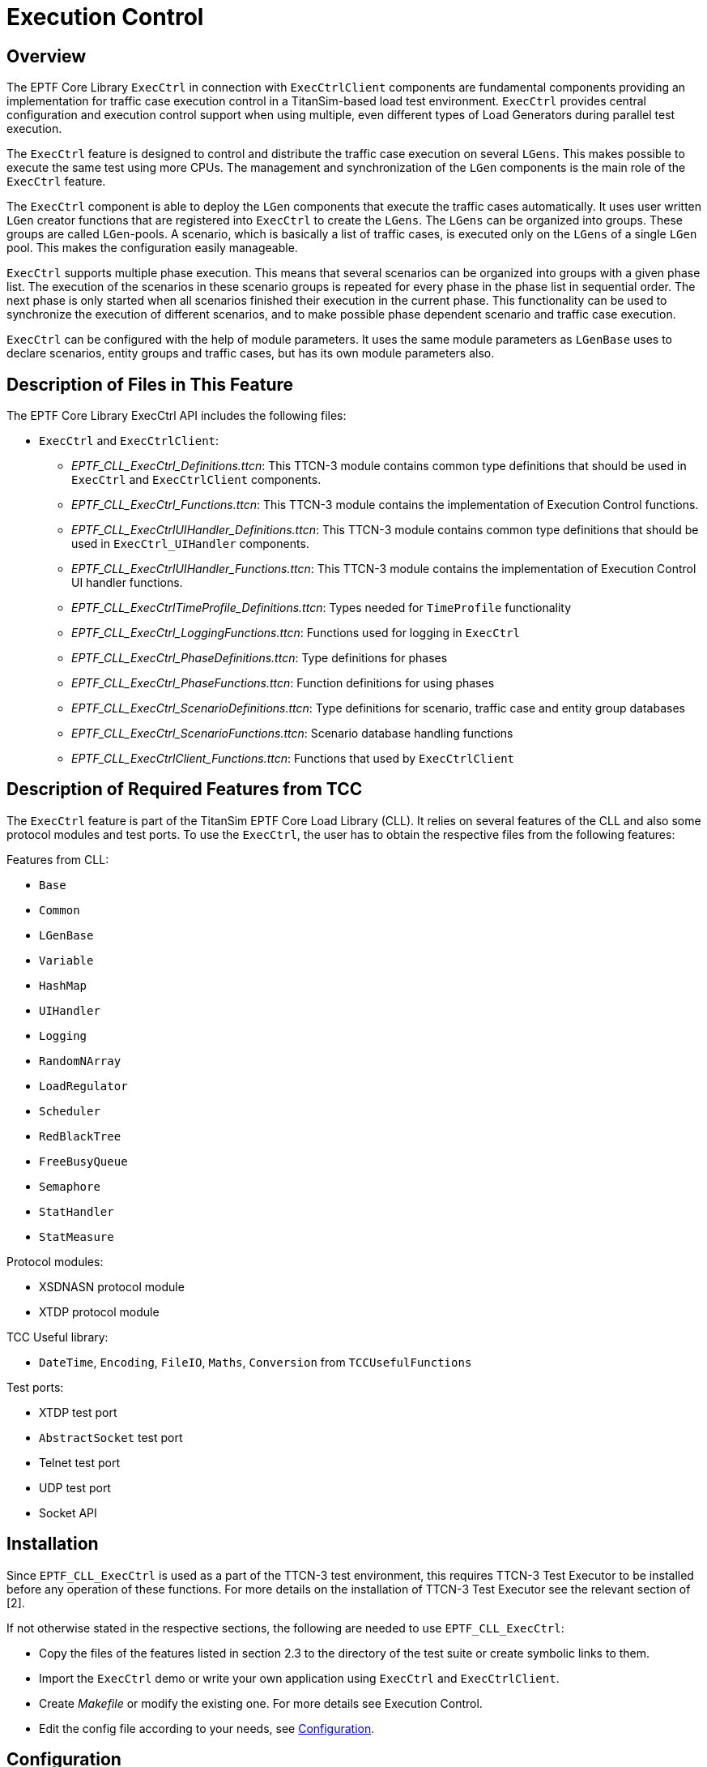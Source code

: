 = Execution Control

== Overview

The EPTF Core Library `ExecCtrl` in connection with `ExecCtrlClient` components are fundamental components providing an implementation for traffic case execution control in a TitanSim-based load test environment. `ExecCtrl` provides central configuration and execution control support when using multiple, even different types of Load Generators during parallel test execution.

The `ExecCtrl` feature is designed to control and distribute the traffic case execution on several `LGens`. This makes possible to execute the same test using more CPUs. The management and synchronization of the `LGen` components is the main role of the `ExecCtrl` feature.

The `ExecCtrl` component is able to deploy the `LGen` components that execute the traffic cases automatically. It uses user written `LGen` creator functions that are registered into `ExecCtrl` to create the `LGens`. The `LGens` can be organized into groups. These groups are called `LGen`-pools. A scenario, which is basically a list of traffic cases, is executed only on the `LGens` of a single `LGen` pool. This makes the configuration easily manageable.

`ExecCtrl` supports multiple phase execution. This means that several scenarios can be organized into groups with a given phase list. The execution of the scenarios in these scenario groups is repeated for every phase in the phase list in sequential order. The next phase is only started when all scenarios finished their execution in the current phase. This functionality can be used to synchronize the execution of different scenarios, and to make possible phase dependent scenario and traffic case execution.

`ExecCtrl` can be configured with the help of module parameters. It uses the same module parameters as `LGenBase` uses to declare scenarios, entity groups and traffic cases, but has its own module parameters also.

== Description of Files in This Feature

The EPTF Core Library ExecCtrl API includes the following files:

* `ExecCtrl` and `ExecCtrlClient`:
** _EPTF_CLL_ExecCtrl_Definitions.ttcn_: This TTCN-3 module contains common type definitions that should be used in `ExecCtrl` and `ExecCtrlClient` components.
** _EPTF_CLL_ExecCtrl_Functions.ttcn_: This TTCN-3 module contains the implementation of Execution Control functions.
** _EPTF_CLL_ExecCtrlUIHandler_Definitions.ttcn_: This TTCN-3 module contains common type definitions that should be used in `ExecCtrl_UIHandler` components.
** _EPTF_CLL_ExecCtrlUIHandler_Functions.ttcn_: This TTCN-3 module contains the implementation of Execution Control UI handler functions.
** _EPTF_CLL_ExecCtrlTimeProfile_Definitions.ttcn_: Types needed for `TimeProfile` functionality
** _EPTF_CLL_ExecCtrl_LoggingFunctions.ttcn_: Functions used for logging in `ExecCtrl`
** _EPTF_CLL_ExecCtrl_PhaseDefinitions.ttcn_: Type definitions for phases
** _EPTF_CLL_ExecCtrl_PhaseFunctions.ttcn_: Function definitions for using phases
** _EPTF_CLL_ExecCtrl_ScenarioDefinitions.ttcn_: Type definitions for scenario, traffic case and entity group databases
** _EPTF_CLL_ExecCtrl_ScenarioFunctions.ttcn_: Scenario database handling functions
** _EPTF_CLL_ExecCtrlClient_Functions.ttcn_: Functions that used by `ExecCtrlClient`

== Description of Required Features from TCC

The `ExecCtrl` feature is part of the TitanSim EPTF Core Load Library (CLL). It relies on several features of the CLL and also some protocol modules and test ports. To use the `ExecCtrl`, the user has to obtain the respective files from the following features:

Features from CLL:

* `Base`
* `Common`
* `LGenBase`
* `Variable`
* `HashMap`
* `UIHandler`
* `Logging`
* `RandomNArray`
* `LoadRegulator`
* `Scheduler`
* `RedBlackTree`
* `FreeBusyQueue`
* `Semaphore`
* `StatHandler`
* `StatMeasure`

Protocol modules:

* XSDNASN protocol module
* XTDP protocol module

TCC Useful library:

* `DateTime`, `Encoding`, `FileIO`, `Maths`, `Conversion` from `TCCUsefulFunctions`

Test ports:

* XTDP test port
* `AbstractSocket` test port
* Telnet test port
* UDP test port
* Socket API

== Installation

Since `EPTF_CLL_ExecCtrl` is used as a part of the TTCN-3 test environment, this requires TTCN-3 Test Executor to be installed before any operation of these functions. For more details on the installation of TTCN-3 Test Executor see the relevant section of ‎[2].

If not otherwise stated in the respective sections, the following are needed to use `EPTF_CLL_ExecCtrl`:

* Copy the files of the features listed in section ‎2.3 to the directory of the test suite or create symbolic links to them.
* Import the `ExecCtrl` demo or write your own application using `ExecCtrl` and `ExecCtrlClient`.
* Create _Makefile_ or modify the existing one. For more details see Execution Control.
* Edit the config file according to your needs, see <<configuration, Configuration>>.

[[configuration]]
== Configuration

The executable test program behavior is determined via the run-time configuration file. This is a simple text file, which contains various sections. The usual suffix of configuration files is _.cfg_. For further information on the configuration file see ‎[2].

The `ExecCtrl` and `ExecCtrlClient` feature in general relies on TTCN-3 module parameters defined for entity groups, traffic scenarios, traffic case types in `LGenBase` ‎in the <<9-warning_messages.adoc, Warning Messages>> section. `ExecCtrl` centralizes and pre-processes the handling of such traffic descriptor parameters and makes the configuration and control easier in complex load generator scenarios. Actual values of these parameters – when no default value or a different from the default actual value is to be used – shall be given in the `[MODULE_PARAMETERS]` section of the configuration file.

Configuration of `ExecCtrl` is possible with the help of the `loadConfig` API function as well. Parameters loaded by this function are appended to existing data. Confiuration data can be loaded by the `loadConfig` function before `ExecCtrl` was started. Since the start function is called automatically in the `ExecCtrl` init function if not disabled, calling of start function should be disabled in the init function to be able to load configuration after the init function is called.

Configuration data from `ExecCtrl` clients can be loaded before the client reports `readyToStart` to `ExecCtrl`. To be able to load configuration from the `ExecCtrlClients`, reporting ready to start in the init function has to be disabled. Additionally, the `ExecCtrl` client has to be created `manually', because `LGens` belonging to `LGen` pools are created after the configuration data was loaded into `ExecCtrl`.

Configuration data is loaded from the module parameters automatically. This can be disabled in the `ExecCtrl` init function.

The module parameters used by the `ExecCtrl` feature are described in the following sections.

=== Control Parameters

These parameters control the behavior of the `ExecCtrl`.

`tsp_ExecCtrl_ignoreOutOfResource`

This boolean type module parameter is defined in module `EPTF_CLL_ExecCtrl_Definitions`. It is used to define the behavior of entity group creation method. When the number of entities to be created in a group exceeds the maximum number of possible entities declared by the Load Generator, and this flag is set to false, the test system stops with configuration error. Default value is: `_true_`.

`tsp_ExecCtrl_manualControl`

This boolean type module parameter is defined in module `EPTF_CLL_ExecCtrl_Definitions`. It is used to define the behavior of the `ExecCtrl` state machine. When this flag is set to true, the configured scenarios will be started only upon user interaction, via Runtime GUI or CLI. Default value is: `_false_`.

`tsp_EPTF_ExecCtrl_StartStopScenarioDisable`

This parameter can be used to specify which Scenario Start/Stop checkboxes should be enabled/disabled at startup. If not specified the Scenario Start/Stop checkboxes are enabled by default, which means they can be started/stopped using the GUI during runtime.

`tsp_ExecCtrl_LGenBaseStatsUI_columnDescriptorList`

This module parameter can be used to enable/disable elements on the `ExecCtrl`/`Clients` tab. See `LGenBase` documentation for details. Default setting is to display all available information with read-only format.

`tsp_ExecCtrl_LGenBaseStatsUI_scColumnDescriptorList`

This module parameter can be used to enable/disable elements on the `ExecCtrl`/`Clients` tab. See `LGenBase` documentation for details. Default setting is to display all available information with read-only format.

`tsp_EPTF_ExecCtrl_finalTestReportFile`

This module parameter specifies the name of the file where the final test report is written. It can also be used to disable final test report generation by setting it to empty string. If enabled (file name specified), the final test report generator functions that were registered in `ExecCtrl` and the `ExecCtrlClients` are called, and the report is written (or appended) to the specified file. The file name can also be a format string where the time-stamp can be defined. For allowed formats see the `f_getTimeFormatted` function description in `TCCDateTime_Functions`. The default value of this module parameter uses this kind of format. Default value: `EPTF_ExecCtrl_FinalTestReport_%Y-%m-%d_%H.%M.%S.txt`.

=== Scenarios and Entity Groups

Some of these parameters are defined in `LGenBase`, but also used by `ExecCtrl`.

`tsp_LGenBase_EntityGrpDeclarators`

This module parameter is defined in `LGenBase`. It is used to declare a list of entity groups. The referred entity types should be already declared by application libraries or from user code using `f_EPTF_LGenBase_declareEntityType()` in the `ExecCtrl` client.

`tsp_LGenBase_TcMgmt_tcTypeDeclarators2`

This module parameter is defined in `LGenBase`. It is used to define a list of traffic case types. The traffic case names should be unique. The referred FSM names should be already declared by application libraries or from user code using, for example, `f_EPTF_LGenBase_declareFSMTable ()` in the `ExecCtrl` client.

Makes the `tsp_LGenBase_tcTypeDeclarators` obsolete.

`tsp_LGenBase_TcMgmt_ScenarioDeclarators3`

This module parameter is defined in `LGenBase`. It is used to declare a list of traffic scenarios of type `EPTF_LGenBase_ScenarioTypeDeclaratorList`. The referred traffic case type names should be consistent with traffic case declarations. Empty scenarios (scenario with zero or of traffic cases) are not allowed. This module parameter makes the following scenario declarators obsolete:

* `tsp_LGenBase_TcMgmt_ScenarioDeclarators`
* `tsp_LGenBase_TcMgmt_ScenarioDeclarators2`
* `tsp_LGenBase_TcMgmt_WeightedScenarioDeclarators`

`tsp_EPTF_ExecCtrl_Scenario2EntityGroupList`

This module parameter is used to define a list of entity group – traffic scenario associations. The referred entity group and scenario names should be declared also in `tsp_LGenBase_EntityGrpDeclarators` and `tsp_LGenBase_TcMgmt_ScenarioDeclarators3` (or in other scenario declarators). A scenario instance name can also be associated to the scenario deployed on the given entity group. In addition to the given instance name, the following instance name is automatically associated to the scenario instance: `<EntityGroupName>+ "." + <ScenarioName>`.

NOTE: The entity type of the entity group, and the entity type of the traffic cases in the scenario has to be the same. This is checked at startup, and an error is generated if the entity types do not match.

This module parameter makes the following declarator obsolete:

* `tsp_LGenBase_Scenarios2Grps`

It is allowed to associate more than one scenario to a single entity group. This means that these scenarios can be executed in parallel on the same entity group.

Also it is allowed to assign the same scenario to different entity groups. This means that the same scenario can be executed on different entity groups assuming they support the entity type of the traffic cases in the scenario.

`tsp_EPTF_ExecCtrl_EntityGroupDistributionDeclarators`

Using this module parameter custom entity group distribution can be specified. The name of the entity group identifies the entity group for which the distribution is given. The distribution is a list of `LGen` names and weight pairs. The `LGen` name should match with the name of an `LGen` returned by the `f_EPTF_Base_selfName` function. Two distribution for the same entity group is not allowed.

=== Phases

`tsp_EPTF_ExecCtrl_PhaseList_Declarators`

This module parameter is used to define phase lists. Default value: empty list, that is, no phase lists are declared.

`tsp_EPTF_ExecCtrl_ScenarioGroup_Declarators`

This module parameter can be used to define scenario groups. Scenario groups are used for synchronized phase handling. Each scenario in a scenario group should support the same phase lists. The scenario names in this modulepar should be one of the scenario instance names defined in the modulepar `tsp_EPTF_ExecCtrl_Scenario2EntityGroupList`. Default value: empty list.

=== Regulator Parameters

`tsp_EPTF_ExecCtrl_RegulatorNames`

This module parameter specifies the names of the regulators that can be used to regulate scenario parameters such us Scenario CPS or Traffic case CPS. The regulators should have `selfNames` chosen from this list.

`tsp_EPTF_ExecCtrl_RegulatedItems`

This parameter defines the assignment between regulators and regulated items. The regulated items can be Scenario CPS that are identified by `EntityGroup` name and Scenario name, and Traffic case CPS, identified by `EntityGroup` name, Scenario name and `TrafficCase` name. If the scenario is in a scenario group with multiple execution phases, then the phase in which the regulation should take place has to be set also. The regulated items belonging to a regulator or the phase in which the regulation should take place can be changed during runtime from the GUI also.

=== Time Profile Parameters

`tsp_EPTF_ExecCtrl_TimeProfileDescrList`

This module parameter defines the list of available `TimeProfile` descriptors. Each time profile descriptor has a name and a list of `time-targetValue` pair. So each `TimeProfile` descriptor is simply a time-series of target values. These time profile descriptors can be used to build complex time profiles.

`tsp_EPTF_ExecCtrl_TimeProfileList`

This module parameter defines the list of `TimeProfiles`. Each time profile is built up from `TimeProfile` descriptors. It is possible to set the start time (with respect to the start of the scenario), period of repetition (time at which the time series will be repeated) and the number of repetition (the number of times the time series is repeated) for each `TimeProfile` descriptor (time series). These time profile descriptors can be assigned to Traffic Case CPS-s and Scenario CPS-es to define time-dependent CPS levels.

`tsp_EPTF_ExecCtrl_TimeProfile2TcList`

This module parameter can be used to assign a time profile to the CPS of a traffic case identified by the `EntityGroup` name, Scenario name and the `TrafficCase` name, or a CPS of a weighted scenario. The traffic case name for weighted scenario is ignored when identifying the scenario.

=== LGen Pool Parameters

`tsp_EPTF_ExecCtrl_LGenPool_Declarators`

This module parameter can be used to define the `LGen` pools. `LGen` pools are collections of load generators on specific hosts created by user written creator functions.

`tsp_EPTF_ExecCtrl_EntityGroup2LGenPool_List`

This module parameter is used to assign an `EntityGroup` to an `LGen` pool. An entity group can be assigned to one `LGen` pool only, but several entity groups can be assigned to the same `LGen` pool.

If an entity group is assigned to an `LGen` pool, all scenario instances belonging to the entity group will be executed on the `LGens` of the `LGen` pool.

If an entity group is not assigned to any `LGen` pools, it will be deployed on the default pool. The default pool is the collection of `LGens` that are created by the user. The number of `LGens` in the default pool should be specified in the init function of `ExecCtrl`.

[[parameter_ranges]]
=== Parameter Ranges

Parameter ranges are "chained counters" used to iterate through several integer ranges in a hierarchical way. An integer range defines finite number of increasing consecutive integer values with a start value (`baseOffset`) and count (count). Ranges are used for iterate through its element. The iterator (the actual value of the range) can be used directly or for referencing or indexing other list types inside a traffic generator application. A list of range items defines a chained range. A traffic case in a scenario can have zero or more parameter ranges chained together. The next element of a chained range is calculated by invoking `f_EPTF_Common_incParamRanges()`. When a chained range increased, always the least significant range iterator is increased with one. When all the values used out ("overflow") it increases the next range iterator recursively, etc. The function returns with true, when the most significant iterator (the 0th element inside the range list) finished. When `nrOfRangeLoop` was set for this traffic case type in its declarator, a traffic case finish condition check is also performed.

Parameter ranges may be decomposed into several Load Generators in order to create discrete, non overlapping sub-ranges of the original range by setting the flag `enableSplit` to `_true_`.

Example: Scenario "scenario_0" has 3 ranges handled as one chained range. The 0^th^ element will be decomposed by `ExecCtrl` during initialization `(enableSplit := true)`.

[source]
----
tsp_LGenBase_ScenarioDeclarators := {
  {
    name := "scenario_0",
    tcList := {
      {
        tcName := "TC0",
        startDelay := 0.0,
        cpsToReach := 1.0,
        enableEntities := true,
        enable := true,
        ranges := {
          {name := "myRange_MSB",
           enableSplit := true,
           baseOffset := 10,
           count := 30},
          {name := "myRange_middle",
           enableSplit := false,
           baseOffset := 10,
           count := 30},
          {name := "myRange_LSB",
           enableSplit := false,
           baseOffset := 0,
           count := 9}
        }
//…

----

=== Parameter Decomposition

The following traffic scenario parameters are decomposed during the initialization:

* `cpsToReach`: always decomposed. The total traffic case cps values are split among load generators running the corresponding scenario. The amount of CPS distributed proportional to the entity number distribution
* `cpsToReach`: always decomposed. The total weighted scenario cps values are split among load generators running the corresponding scenario. The amount of CPS distributed proportional to the entity number distribution
* `ranges`: decomposition can be disabled. Creates discrete sub-ranges of the original one. For more info see <<‎parameter_ranges, Parameter Ranges>>.
* group finish conditions are not decomposed. All conditions except `nrOfExecStart`, `nrOfSuccesses`, `nrOfFails`, `nrOfTimeouts`, `nrOfErrors` are distributed without splitting (for example,`execTime`). They are evaluated locally on the clients. However, the exceptional ones listed above are not distributed. They are evaluated globally in `ExecCtrl` by summing the appropriate values in the clients.

=== Obsolete Parameters

The module parameters listed in this section are obsolete. They are kept for backward compatibility.

`tsp_LGenBase_TcMgmt_ScenarioDeclarators`

This module parameter is defined in module `EPTF_CLL_LGenBase_Definitions`. It is used to declare a list of traffic scenarios. The referred traffic case type names should be consistent with traffic case declarations. Empty scenarios (scenario with zero or of traffic cases) are not allowed.

`tsp_LGenBase_TcMgmt_ScenarioDeclarators2`

A newer version of `tsp_LGenBase_TcMgmt_ScenarioDeclarators`.

`tsp_LGenBase_TcMgmt_WeightedScenarioDeclarators`

A scenario declarator with CPS. In this scenario the traffic cases have weights which determine how the scenario CPS is distributed among its traffic cases.

`tsp_LGenBase_tcTypeDeclarators`

The old version of the `tsp_LGenBase_tcTypeDeclarators2`. This module parameter can only be used with scenarios defined in `tsp_LGenBase_TcMgmt_ScenarioDeclarators`.

Note, that the tsp_LGenBase_TcMgmt_tcTypeDeclarators2 can be used with the scenario declarators `tsp_LGenBase_TcMgmt_ScenarioDeclarators2`, `tsp_LGenBase_TcMgmt_WeightedScenarioDeclarators` and `tsp_LGenBase_TcMgmt_ScenarioDeclarators3`. They replace the pair `tsp_LGenBase_TcMgmt_ScenarioDeclarators` and `tsp_LGenBase_TcMgmt_tcTypeDeclarators`. This latter pair of parameters is kept for compatibility. These parameter pairs can be used at the same time also.

`tsp_LGenBase_Scenarios2Grps`

This module parameter is defined in module `EPTF_CLL_LGenBase_Definitions`. It is used to define a list of entity group – traffic scenario associations. The referred entity group and scenario names should be also declared in `tsp_LGenBase_EntityGrpDeclarators` and one of the scenario declarators.

=== Traffic Case Custom Parameters

Traffic case custom parameters provide the possibility to assign arbitrary traffic case type specific parameters inside the common traffic case type descriptors. Since the parameter names and even the values are represented only with charstrings, it is the responsibility of the application libraries to provide function references to convert the parameters to the desired data types during the traffic case initialization. The corresponding functions should be declared prior the test case initializations by `f_EPTF_LGenBase_declareFunction()`.

Example: "TC0" has 2 custom parameters, expecting here 2 different registered functions for the parameters, since they used in different application libraries.

[source]
----
tsp_LGenBase_tcTypeDeclarators := {
  {
    name := "TC0",
//…
params := {
      {aName := "applib_A_paramInterpreter", pName := "header", pValue := "$EXTPATH/sip_support/templates/deregister.header"},
      {aName := "applib_B_paramInterpreter", pName := "boost", pValue := "true"}
    }
//…
----

Since this type of custom parameters makes the configuration too confusing it is adviced to avoid using them. An alternative way to define custom parameters is to use custom module parameters. Inside this custom module parameter place the identification information of the traffic case to which the custom parameter should belong. For example, for a traffic case instance this identification information is the triplet of the entity group name, scenario name and traffic case name. For a traffic case type, it is the name of the traffic case type. Of course custom parameters can be defined not only for traffic cases but anything identifiable you like. The straightforward advantage of custom module parameters over the traffic case custom parameters is that custom module parameters can be structured and not only charstring type values are allowed.

So the example above can be rewritten like this using custom module parameters:

[source]
----
tsp_Applib_A_paramInterpreter_customParam := {
  tcInstanceId := {
    eGrpName := "egrp",
    scName := "sc",
    tcName := "TC0"
  },
  header :=
    "$EXTPATH/sip_support/templates/deregister.header"
}

tsp_Applib_B_paramInterpreter_customParam := {
  tcTypeId := "TC0",
  boost := true
}
----

=== Customizable GUI

The `ExecCtrl` GUI layout can be customized. This can be done without using the Execution Control UI Handler. The custom GUI layout can be created by loading and appropriate XML into the `UIHandler` feature. This XML should contain `dataSources` for `ExecCtrl`. The `dataSource` name of the `ExecCtrl` is defined by the constant `c_ExecCtrl_DataSource_sourceId`. The required data elements and iterators are created by `ExecCtrl` if the `dataSource` component is passed to the init function of `ExecCtrl`.

These data elements and iterators have certain parameters. The value of these parameters usually come from the iterators. The description of the data elements, iterators and their parameters can be found in the HTML API doc.
